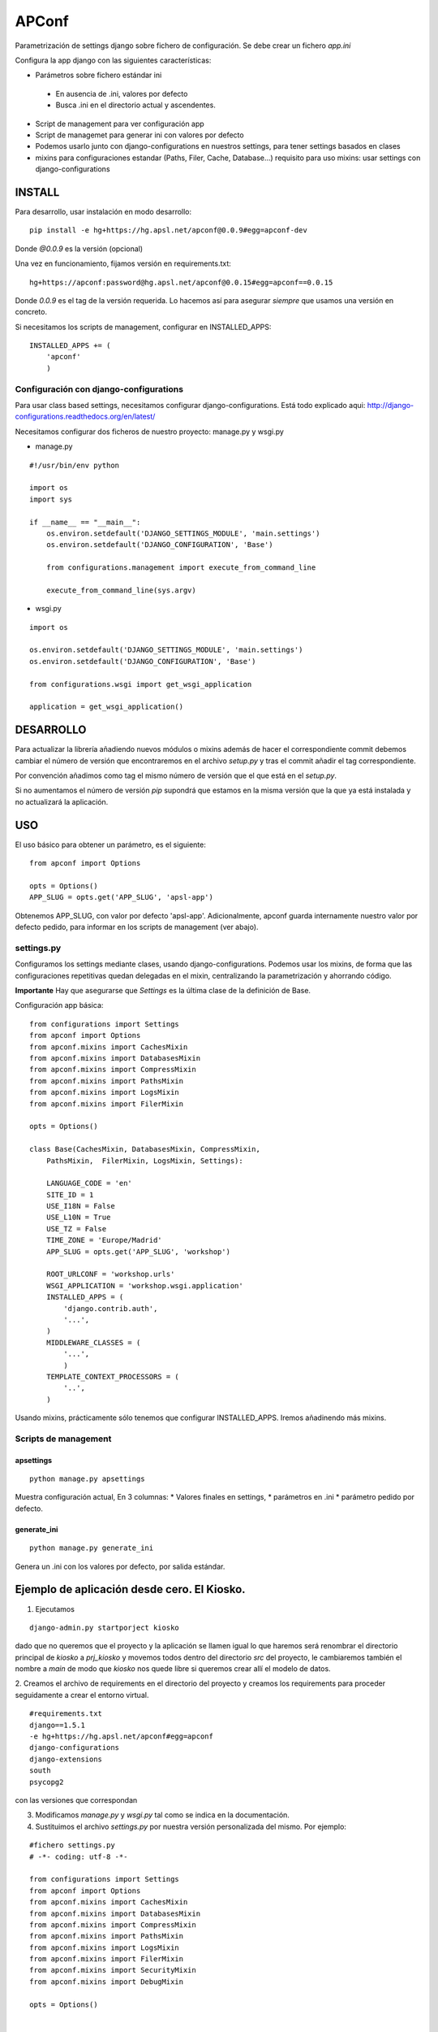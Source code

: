 ======
APConf
======

Parametrización de settings django sobre fichero de configuración. Se debe
crear un fichero `app.ini`

Configura la app django con las siguientes características:

* Parámetros sobre fichero estándar ini

 * En ausencia de .ini, valores por defecto
 * Busca .ini en el directorio actual y ascendentes.

* Script de management para ver configuración app
* Script de managemet para generar ini con valores por defecto
* Podemos usarlo junto con django-configurations en nuestros settings,
  para tener settings basados en clases
* mixins para configuraciones estandar (Paths, Filer, Cache, Database...)
  requisito para uso mixins: usar settings con django-configurations


INSTALL
========

Para desarrollo, usar instalación en modo desarrollo::

    pip install -e hg+https://hg.apsl.net/apconf@0.0.9#egg=apconf-dev

Donde *@0.0.9* es la versión (opcional)


Una vez en funcionamiento, fijamos versión en requirements.txt::

    hg+https://apconf:password@hg.apsl.net/apconf@0.0.15#egg=apconf==0.0.15

Donde *0.0.9* es el tag de la versión requerida. Lo hacemos así para asegurar
*siempre* que usamos una versión en concreto.

Si necesitamos los scripts de management, configurar en INSTALLED_APPS::

    INSTALLED_APPS += (
        'apconf'
        )


Configuración con django-configurations
--------------------------------------------------

Para usar class based settings, necesitamos configurar django-configurations.
Está todo explicado aqui: http://django-configurations.readthedocs.org/en/latest/

Necesitamos configurar dos ficheros de nuestro proyecto: manage.py y wsgi.py

* manage.py

::

    #!/usr/bin/env python

    import os
    import sys

    if __name__ == "__main__":
        os.environ.setdefault('DJANGO_SETTINGS_MODULE', 'main.settings')
        os.environ.setdefault('DJANGO_CONFIGURATION', 'Base')

        from configurations.management import execute_from_command_line

        execute_from_command_line(sys.argv)


* wsgi.py

::

    import os

    os.environ.setdefault('DJANGO_SETTINGS_MODULE', 'main.settings')
    os.environ.setdefault('DJANGO_CONFIGURATION', 'Base')

    from configurations.wsgi import get_wsgi_application

    application = get_wsgi_application()


DESARROLLO
==========

Para actualizar la librería añadiendo nuevos módulos o mixins además de hacer el
correspondiente commit debemos cambiar el número de versión que encontraremos
en el archivo `setup.py` y tras el commit añadir el tag correspondiente.

Por convención añadimos como tag el mismo número de versión que el que está en
el `setup.py`.

Si no aumentamos el número de versión `pip` supondrá que estamos en la misma versión
que la que ya está instalada y no actualizará la aplicación.



USO
====

El uso básico para obtener un parámetro, es el siguiente:

::

    from apconf import Options

    opts = Options()
    APP_SLUG = opts.get('APP_SLUG', 'apsl-app')


Obtenemos APP_SLUG, con valor por defecto 'apsl-app'. Adicionalmente, apconf
guarda internamente nuestro valor por defecto pedido, para informar en los
scripts de management (ver abajo).


settings.py
-----------

Configuramos los settings mediante clases, usando django-configurations.
Podemos usar los mixins, de forma que las configuraciones repetitivas quedan
delegadas en el mixin, centralizando la parametrización y ahorrando código.


**Importante** Hay que asegurarse que `Settings` es la última clase
de la definición de Base.

Configuración app básica:

::

    from configurations import Settings
    from apconf import Options
    from apconf.mixins import CachesMixin
    from apconf.mixins import DatabasesMixin
    from apconf.mixins import CompressMixin
    from apconf.mixins import PathsMixin
    from apconf.mixins import LogsMixin
    from apconf.mixins import FilerMixin

    opts = Options()

    class Base(CachesMixin, DatabasesMixin, CompressMixin,
        PathsMixin,  FilerMixin, LogsMixin, Settings):

        LANGUAGE_CODE = 'en'
        SITE_ID = 1
        USE_I18N = False
        USE_L10N = True
        USE_TZ = False
        TIME_ZONE = 'Europe/Madrid'
        APP_SLUG = opts.get('APP_SLUG', 'workshop')

        ROOT_URLCONF = 'workshop.urls'
        WSGI_APPLICATION = 'workshop.wsgi.application'
        INSTALLED_APPS = (
            'django.contrib.auth',
            '...',
        )
        MIDDLEWARE_CLASSES = (
            '...',
            )
        TEMPLATE_CONTEXT_PROCESSORS = (
            '..',
        )

Usando mixins, prácticamente sólo tenemos que configurar INSTALLED_APPS.
Iremos añadinendo más mixins.


Scripts de management
---------------------

apsettings
~~~~~~~~~~~

::

    python manage.py apsettings


Muestra configuración actual, En 3 columnas:
* Valores finales en settings,
* parámetros  en .ini
* parámetro pedido por defecto.


generate_ini
~~~~~~~~~~~~~~

::

    python manage.py generate_ini


Genera un .ini con los valores por defecto, por salida estándar.


Ejemplo de aplicación desde cero. El Kiosko.
============================================

1. Ejecutamos

::

    django-admin.py startporject kiosko

dado que no queremos que el proyecto y la aplicación se llamen igual lo que
haremos será renombrar el directorio principal de `kiosko` a `prj_kiosko` y
movemos todos dentro del directorio `src` del proyecto, le cambiaremos también
el nombre a `main` de modo que `kiosko` nos quede libre si queremos crear
allí el modelo de datos.

2. Creamos el archivo de requirements en el directorio del proyecto y creamos
los requirements para proceder seguidamente a crear el entorno virtual.

::

    #requirements.txt
    django==1.5.1
    -e hg+https://hg.apsl.net/apconf#egg=apconf
    django-configurations
    django-extensions
    south
    psycopg2

con las versiones que correspondan

3. Modificamos `manage.py` y `wsgi.py` tal como se indica en la documentación.

4. Sustituimos el archivo `settings.py` por nuestra versión personalizada
   del mismo. Por ejemplo:

::

    #fichero settings.py
    # -*- coding: utf-8 -*-

    from configurations import Settings
    from apconf import Options
    from apconf.mixins import CachesMixin
    from apconf.mixins import DatabasesMixin
    from apconf.mixins import CompressMixin
    from apconf.mixins import PathsMixin
    from apconf.mixins import LogsMixin
    from apconf.mixins import FilerMixin
    from apconf.mixins import SecurityMixin
    from apconf.mixins import DebugMixin

    opts = Options()


    class Base(CachesMixin, DatabasesMixin, CompressMixin,
            PathsMixin,  FilerMixin, LogsMixin, SecurityMixin,
            DebugMixin,
            Settings):

        DEBUG = opts.get('DEBUG', False)
        TEMPLATE_DEBUG = DEBUG

        ADMINS = (
                ('apsladmin', 'webmaster@apsl.net'),
        )

        APP_SLUG = opts.get('APP_SLUG', 'kiosko')

        MANAGERS = ADMINS
        ALLOWED_HOSTS = [h for h in opts.get('ALLOWED_HOSTS',
            'localhost:8000').split(',')]
        LANGUAGE_CODE = 'en'
        SITE_ID = 1
        USE_I18N = True
        USE_L10N = True
        USE_TZ = False
        TIME_ZONE = 'Europe/Madrid'

        ROOT_URLCONF = 'main.urls'
        WSGI_APPLICATION = 'main.wsgi.application'

        INSTALLED_APPS = (
            'django.contrib.auth',
            'django.contrib.contenttypes',
            'django.contrib.sessions',
            'django.contrib.sites',
            'django.contrib.messages',
            'django.contrib.staticfiles',
            'django.contrib.admin',
            'south',
            'django_extensions',
            'main',
            'apconf',
        )

        MIDDLEWARE_CLASSES = (
            'django.middleware.common.CommonMiddleware',
            'django.contrib.sessions.middleware.SessionMiddleware',
            'django.middleware.csrf.CsrfViewMiddleware',
            'django.contrib.auth.middleware.AuthenticationMiddleware',
            'django.contrib.messages.middleware.MessageMiddleware',
            # Uncomment the next line for simple clickjacking protection:
            # 'django.middleware.clickjacking.XFrameOptionsMiddleware',
            'django.middleware.locale.LocaleMiddleware',
            'django.middleware.doc.XViewMiddleware',
        )
        TEMPLATE_CONTEXT_PROCESSORS = (
            'django.contrib.auth.context_processors.auth',
            'django.core.context_processors.i18n',
            'django.core.context_processors.request',
            'django.core.context_processors.media',
            'django.core.context_processors.static',
            'django.core.context_processors.tz',
        )

        LANGUAGES = [
            ('en', 'English'),
        ]

5. Generamos el fichero ini en el directorio `src+` ejecutando ::

    python manage.py generate_ini > app.ini

y seguidamente modificamos los parámetros por defecto que tenemos. Particularmene
tendremos que modificar la conexión de base de datos y poner la aplicación en
modo debug.

Para postgresql `django.db.backends.postgresql_psycopg2` y si estamos en `canape`
crearemos también el directorio media correspondiente en el directorio `smb`
compartido.

6. Hacemos el syncdb::

    python manage.py syndb --all

y procedemos como siempre.

7. Tenemos que modificar `main/urls.py` para poder servir el contenido estático
   mientras estamos en fase de depuración. ::

    #!/usr/bin/env python
    # encoding: utf-8
    # ----------------------------------------------------------------------------

    from django.conf.urls import patterns, include, url
    from django.conf import settings

    from django.contrib import admin
    admin.autodiscover()

    urlpatterns = patterns('',
        # Examples:
        # url(r'^$', 'kiosko.views.home', name='home'),
        # url(r'^kiosko/', include('kiosko.foo.urls')),

        # Uncomment the admin/doc line below to enable admin documentation:
        # url(r'^admin/doc/', include('django.contrib.admindocs.urls')),

        # Uncomment the next line to enable the admin:
        url(r'^admin/', include(admin.site.urls)),
    )

    if settings.DEBUG:
        from django.conf.urls.static import static
        urlpatterns += static(settings.MEDIA_URL, document_root=settings.MEDIA_ROOT)

y finalmente ejecutamos `python manage.py apsettings` para comprobar los
settings de nuestra aplicación.

Si necesitamos añadir un settings de una aplicación tenemos dos opciones:

1. Generar un mixin para el módulo en concreto, si va a ser reutilizable.
2. Añadir dicha configuración en nuestra clase Base del settings.py


Mixins
======

Los Mixins se configuranen apconf/mixins y herdan de Object. Se definen a partir de una función que toma el nombre
de la sección del app.ini

Los parámetros en el app.ini se introducen sin comillas sean cadenas o texto.

DatabaseMixin
-------------

Configuración de acceso a la base de datos.

::

    from apconf.mixins import DatabasesMixin

*Sección*: Database

*Parámetros*

* DATABASE_ENGINE           por defecto `sqlite3`, admite `sqlite3`, `postgresql_psycopg2`, `mysql`, `oracle`
* DATABASE_NAME             nombre por defecto, si utilizamos sqlite3 será `db.sqlite`
* DATABASE_USER             usuario a utilizar
* DATABASE_PASSWORD         clave de acceso
* DATABASE_HOST             nombre del host
* DATABASE_PORT             nombre del puerto

CompressMixin
-------------

Configuración de django-compressor. http://django-compressor.readthedocs.org/en/latest/settings/

::

    from apconf.mixins import CompressMixin

*Sección*: Compress

*Parámetros*

* COMPRESS_DEBUG_TOGGLE         por defecto 'nocompress' en modo DEBUG
* COMPRESS_ENABLED              por defecto False
* COMPRESS_CSS_HASHING_METHOD   por defecto 'content'
* COMPRESS_LESSC_ENABLED        por defecto True
* COMPRESS_COFFEE_ENABLED       por defecto False
* COMPRESS_BABEL_ENABLED        por defecto False
* COMPRESS_LESSC_PATH           por defecto lessc
* COMPRESS_COFFEE_PATH          por defecto coffee
* COMPRESS_BABEL_PATH           por defecto babel
* COMPRESS_PRECOMPILERS         por defecto incluye automáticamente less, babel y coffeescript si están activados,
* COMPRESS_OUTPUT_DIR
* COMPRESS_OFFLINE              por defecto False
* COMPRESS_OFFLINE_TIMEOUT      por defecto 31536000 (1 año en segundos)
* COMPRESS_OFFLINE_MANIFEST     por defecto 'manifest.json'

*Compresión de estáticos offline*

Para poder usarla hay que que hacer 2 cosas:

* Añadir al app.ini "COMPRESS_OFFLINE = True".
* Los bloques "{% compress js/css %}" no pueden tener nada de lógica Django: ni variables, ni templatetags ni tener sub-bloques...

Esto último conviene que lo empecemos a hacer siempre ya que aunque no usemos la compresión offline en un principio, si el día de mañana la web gana tráfico y hay que activarla, modificar todos los scripts para que no tengan lógica Django es muy engorroso. Con esto no quiero decir que no se puedan hacer bloques JS con lógica de Django, pero si hay que hacerlos, se han de hacer fuera de un bloque compress.

Dejo un ejemplo de app.ini con el compress activado, con soporte a coffeescript y compresión offline (el soporte de LESS está activado por defecto):

::

    ...
    [Compress]
    COMPRESS_ENABLED = True
    COMPRESS_COFFEE_ENABLED = True
    COMPRESS_OFFLINE = True
    ...

Lo ideal es desarrollar con COMPRESS_OFFILINE = False y al acabar el desarrollo probar en local con COMPRESS_OFFILINE = True. Para probarlo en local, hay que hacer un "python manage.py compress" después del "python manage.py collectstatic".

LogsMixin
---------

Mixin para la configuración de los logs de Django. Establece una serie de convenciones por defecto que utilizamos en nuestras aplicaciones y a la hora de configurar la aplicación en producción.

*Sección*: Logs

*Parámetros*

* LOG_LEVEL                 establece el nivel de logging por defecto de la aplicación. Valor por defecto: DEBUG
* DJANGO_LOG_LEVEL          establece el nivel de logging de la librería Django. Por defecto ERROR
* LOG_FILE                  nombre del fichero de logs. No establecido. Normalmente informado en producción.
* EXTRA_LOGGING             configuración para establecer un nivel de logging a nivel de módulo de manera rápida.
                            no tiene valor por defecto.
                            Como parámetro debemos pasar lista modulos con los distintos niveles a logear y su nivel de debug separados
                            por coma y en el formato <modulo>:VALOR_LOG

                            Por ejemplo:

::

            [Logs]
            EXTRA_LOGGING = oscar.paypal:DEBUG, django.db:INFO

CachesMixin
-----------

Este mixin nos permite configurar la caché de nuestra aplicación. Está pensado para su utilización con Redis en producción. En caso de no definirse un tipo de caché supone que tenemos caché `dummy`.

*Sección*: Cache

*Parámetros*

* CACHE_TYPE                tipo de caché, por defecto `locmem`, opciones: `locmem`, `redis`, `dummy`
* CACHE_REDIS_DB            base de datos qu utilizaremos para la caché en redis. Por defecto la 2
* CACHE_REDIS_PASSWORD      password para redis. Por defecto sin password.
* REDIS_HOST                host de redis. Por defecto `localhost`
* REDIS_PORT                puerto del servidor redis. Por defecto `6379`
* CACHE_PREFIX              prefijo a utilizar en las claves de caché. Por defecto el SLUG de la aplicación.
* CACHE_TIMEOUT             tiempo de expiración de la caché, por defecto 1h (3600s).
* CACHE_MAX_ENTRIES         número máximo de entrada a la caché. Por defecto 10000

DebugMixin
----------

Este mixin nos permite definir y trabajar con los parámetros de debug y configurar `django-debug-toolbar` para ser utilizado en nuestra aplicación.
Por tanto su utilización depende de que este módulo esté configurado en el `requirements.txt` de nuestra aplicación, en caso contrario no tendremos activada la opción del `debug toolbar`.

*Sección*: Debug

* DEBUG                     por defecto False
* TEMPLATE_DEBUG            por defecto igual a DEBUG
* ENABLE_DEBUG_TOOLBAR      por defecto igual a DEBUG. Falso si no está el módulo instalado.
* ALLOWED_HOSTS             hosts permitidos. Sin valor por defecto. Debe establerse siempre en producción.

EmailMixin
----------

Establece los parámetros básicos por defecto para configura el correo. En su configuración por defecto nos permite operar con django-yubin, dejando su configuración final para el entorno de producción.

*Sección*: Email

*Parámetros*

* EMAIL_SUBJECT_PREFIX      prefijo a añadir al subject de Django. Por defecto `[Django]`

Recodemos que para poder empler `django_yubin` deberemos configurar el `cron`. Ver http://django-yubin.readthedocs.org/en/latest/settings.html

WhiteNoiseMixin
---------------

Configuración automática para servir estáticos mediante http://whitenoise.evans.io/. Hay que tener instalada la versión 3.

*Sección*: WhiteNoise

* ENABLE_WHITENOISE         por defecto False. Falso si no está el módulo instalado.
* WHITENOISE_AUTOREFRESH    por defecto True.
* WHITENOISE_USE_FINDERS    por defecto True.


Ciclo desarrollo con apconf
===========================

En esta sección tratamos cómo desarrollar apconf.
El ciclo de desarrollo, tanto para cambios en mixins como código de apconf, será:

* Desarrollo y pruebas
* Generar nueva versión
* Generar URI para requirements


1. Ciclo de desarrollo
----------------------

Hacemos checkout de apconf a nouestro workdir local, e instalamos en el virtualenv de la app en la que queremos ir probando el desarrollo con:

::
    pip install -e .

Lo ejecutamos desde dentro del directorio de trabajo de apconf.
De esta forma, se instala en modo desarrollo, de forma que cualquier cambio lo podemos ir probando sin reinstalar.

2. Generar versión
------------------

Una vez tenemos el cambio listo, hacemos 4 cosas:

2.1. Cambiamos la versión en setup.py:  ej: `__VERSION__ = '0.1.0'`
2.2. Documentamos el cambio en CHANGES.txt
2.3  Hacemos commit  con la nueva versió
2.4  Generamos tag con la nueva versión. Idéntico a la versión. Ej: `tag 0.1.0`

push, y ya tenemos la nueva versión lista.

3. Generar "churro" para el requirements.txt.

Tal como esta documentado en la sección INSTALL, el requirement para nuestra nueva versión será:

hg+https://apconf:password@hg.apsl.net/apconf@0.2.0#egg=apconf==0.2.0

¿por qué esta URI?

- para poder usar nuestro rhodecode como repos de paquetes, en lugar de tener que generar paquete en un repos privado PYPI.

Por partes:
- La clave es una clave de solo lectura para usar apconf.
- El primer numerajo, detrás de la "@", es el tag que nos bajamos. Sirve para bajar la versión que toca.
- El segundo numerajo (#egg=apconf==0.2.0) sirve para indicar a pip qeu tiene que actualizar a esa versión SI o SI.

Mientras no tengamos repos privado PyPI, o bién publiquemos apconf en PyPI, todo lo que tiene esa URI es imprescindible, hasta que tengamos repos PYPI.



